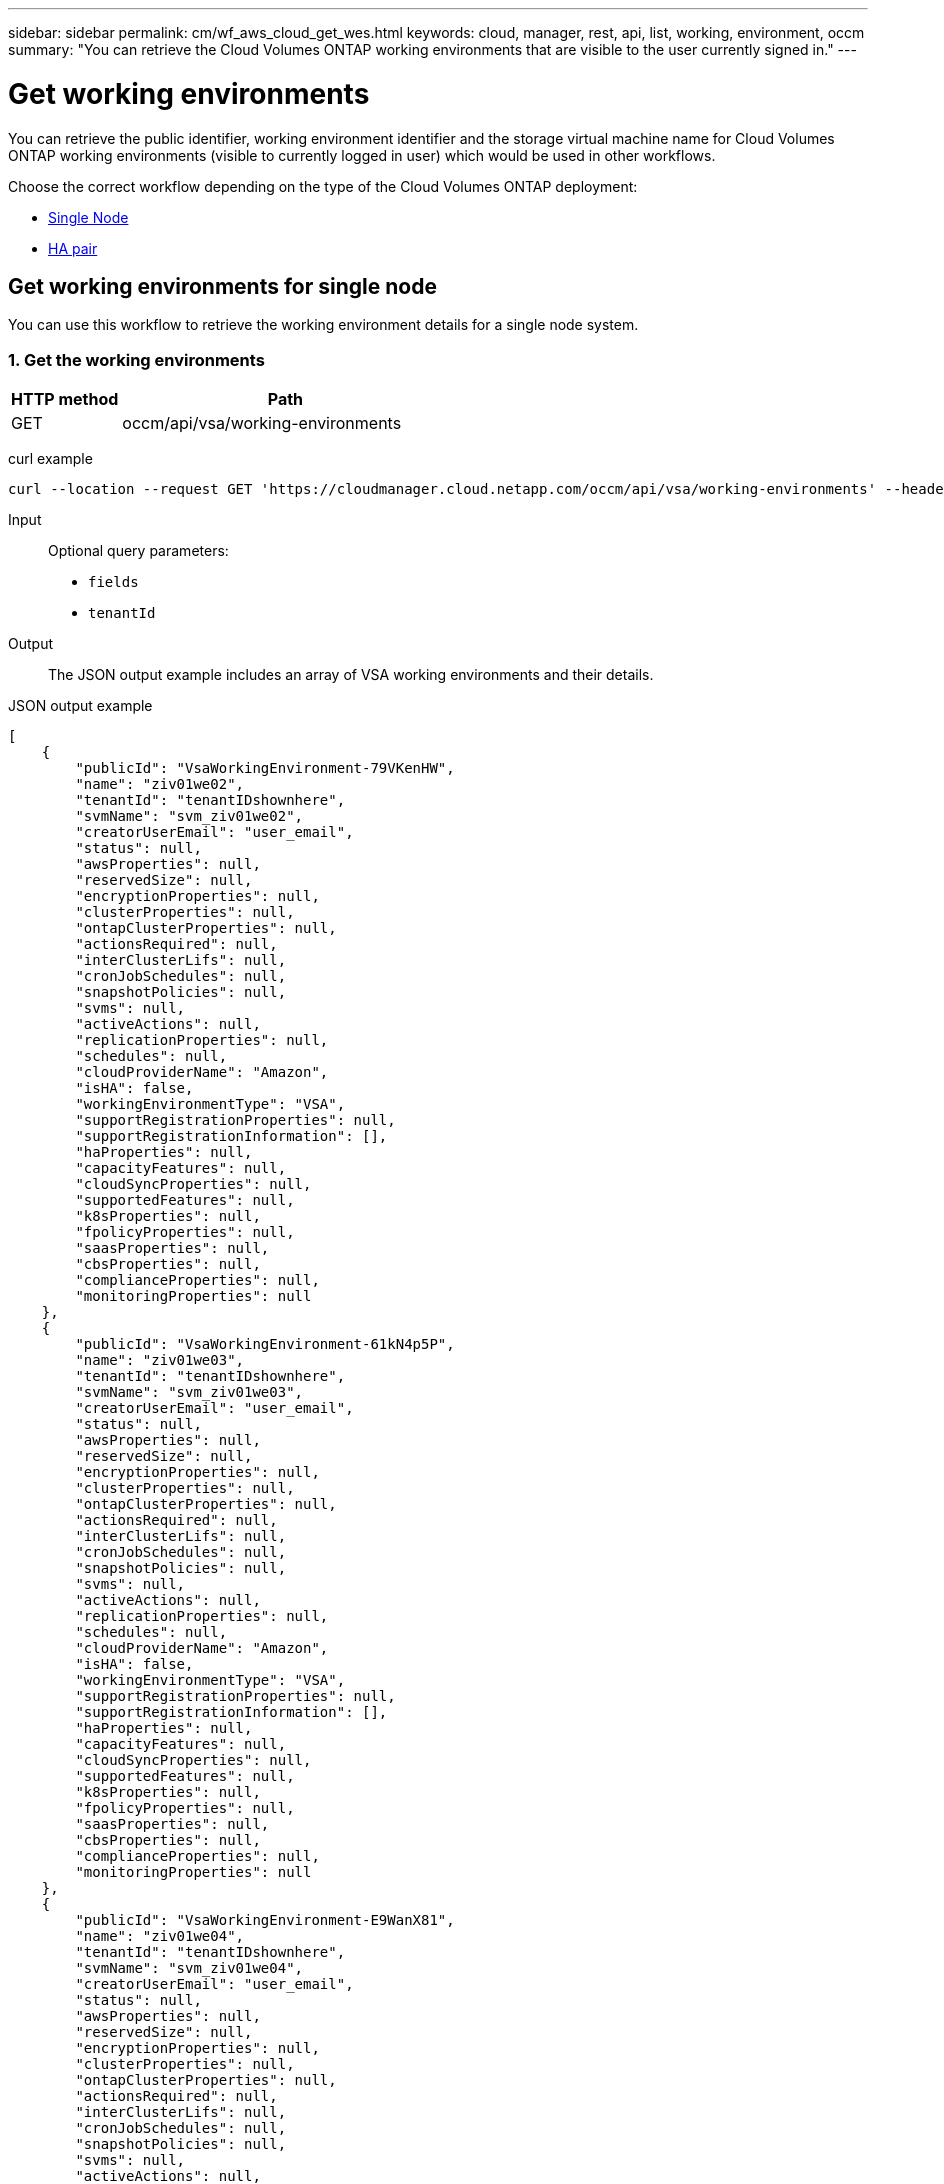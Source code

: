 ---
sidebar: sidebar
permalink: cm/wf_aws_cloud_get_wes.html
keywords: cloud, manager, rest, api, list, working, environment, occm
summary: "You can retrieve the Cloud Volumes ONTAP working environments that are visible to the user currently signed in."
---

= Get working environments
:hardbreaks:
:nofooter:
:icons: font
:linkattrs:
:imagesdir: ./media/

[.lead]
You can retrieve the public identifier, working environment identifier and the storage virtual machine name for Cloud Volumes ONTAP working environments (visible to currently logged in user) which would be used in other workflows.

Choose the correct workflow depending on the type of the Cloud Volumes ONTAP deployment:

* <<Get working environments for single node, Single Node>>
* <<Get working environments for high availability pair, HA pair>>


== Get working environments for single node

You can use this workflow to retrieve the working environment details for a single node system.

=== 1. Get the working environments

[cols="25,75"*,options="header"]
|===
|HTTP method
|Path
|GET
|occm/api/vsa/working-environments
|===

curl example::
[source,curl]
curl --location --request GET 'https://cloudmanager.cloud.netapp.com/occm/api/vsa/working-environments' --header 'Content-Type: application/json' --header 'x-agent-id: <AGENT_ID>' --header 'Authorization: Bearer <ACCESS_TOKEN>'

Input::

Optional query parameters:

* `fields`
* `tenantId`

Output::
The JSON output example includes an array of VSA working environments and their details.

JSON output example::
[source,json]
[
    {
        "publicId": "VsaWorkingEnvironment-79VKenHW",
        "name": "ziv01we02",
        "tenantId": "tenantIDshownhere",
        "svmName": "svm_ziv01we02",
        "creatorUserEmail": "user_email",
        "status": null,
        "awsProperties": null,
        "reservedSize": null,
        "encryptionProperties": null,
        "clusterProperties": null,
        "ontapClusterProperties": null,
        "actionsRequired": null,
        "interClusterLifs": null,
        "cronJobSchedules": null,
        "snapshotPolicies": null,
        "svms": null,
        "activeActions": null,
        "replicationProperties": null,
        "schedules": null,
        "cloudProviderName": "Amazon",
        "isHA": false,
        "workingEnvironmentType": "VSA",
        "supportRegistrationProperties": null,
        "supportRegistrationInformation": [],
        "haProperties": null,
        "capacityFeatures": null,
        "cloudSyncProperties": null,
        "supportedFeatures": null,
        "k8sProperties": null,
        "fpolicyProperties": null,
        "saasProperties": null,
        "cbsProperties": null,
        "complianceProperties": null,
        "monitoringProperties": null
    },
    {
        "publicId": "VsaWorkingEnvironment-61kN4p5P",
        "name": "ziv01we03",
        "tenantId": "tenantIDshownhere",
        "svmName": "svm_ziv01we03",
        "creatorUserEmail": "user_email",
        "status": null,
        "awsProperties": null,
        "reservedSize": null,
        "encryptionProperties": null,
        "clusterProperties": null,
        "ontapClusterProperties": null,
        "actionsRequired": null,
        "interClusterLifs": null,
        "cronJobSchedules": null,
        "snapshotPolicies": null,
        "svms": null,
        "activeActions": null,
        "replicationProperties": null,
        "schedules": null,
        "cloudProviderName": "Amazon",
        "isHA": false,
        "workingEnvironmentType": "VSA",
        "supportRegistrationProperties": null,
        "supportRegistrationInformation": [],
        "haProperties": null,
        "capacityFeatures": null,
        "cloudSyncProperties": null,
        "supportedFeatures": null,
        "k8sProperties": null,
        "fpolicyProperties": null,
        "saasProperties": null,
        "cbsProperties": null,
        "complianceProperties": null,
        "monitoringProperties": null
    },
    {
        "publicId": "VsaWorkingEnvironment-E9WanX81",
        "name": "ziv01we04",
        "tenantId": "tenantIDshownhere",
        "svmName": "svm_ziv01we04",
        "creatorUserEmail": "user_email",
        "status": null,
        "awsProperties": null,
        "reservedSize": null,
        "encryptionProperties": null,
        "clusterProperties": null,
        "ontapClusterProperties": null,
        "actionsRequired": null,
        "interClusterLifs": null,
        "cronJobSchedules": null,
        "snapshotPolicies": null,
        "svms": null,
        "activeActions": null,
        "replicationProperties": null,
        "schedules": null,
        "cloudProviderName": "Amazon",
        "isHA": false,
        "workingEnvironmentType": "VSA",
        "supportRegistrationProperties": null,
        "supportRegistrationInformation": [],
        "haProperties": null,
        "capacityFeatures": null,
        "cloudSyncProperties": null,
        "supportedFeatures": null,
        "k8sProperties": null,
        "fpolicyProperties": null,
        "saasProperties": null,
        "cbsProperties": null,
        "complianceProperties": null,
        "monitoringProperties": null
    }
]

== Get working environment for high availability pair

You can use this workflow to get the working environment details for an HA pair. You can choose the working environment and retrieve the details.

=== 1. Select the working environment to use

Perform the workflow <<Get working environment for single node>> and choose the `publicId` of the required working environment used for the `workingEnvironmentId` path parameter.

=== 1. Get the working environment

[cols="25,75"*,options="header"]
|===
|HTTP method
|Path
|GET
|occm/api/aws/ha/working-environments/<WORKING_ENV_ID>
|===

curl example::
[source,curl]
curl --location --request GET 'https://cloudmanager.cloud.netapp.com/occm/api/aws/ha/working-environments/<WORKING_ENV_ID>' --header 'Content-Type: application/json' --header 'x-agent-id: <AGENT_ID>' --header 'Authorization: Bearer <ACCESS_TOKEN>'

Input::

Path parameter:

* <WORKING_ENV_ID> `workingEnvironmentId`

Optional query parameter:

* `fields`

Output::
The JSON output example includes an HA Cloud Volumes ONTAP working environment.

JSON output example::
[source,json]
[
{
    "publicId": "VsaWorkingEnvironment-N6BPfglr",
    "name": "ziv04we01ha",
    "tenantId": "tenantIDshownhere",
    "svmName": "svm_ziv04we01ha",
    "creatorUserEmail": "user_email",
    "status": null,
    "awsProperties": null,
    "reservedSize": null,
    "encryptionProperties": null,
    "clusterProperties": null,
    "ontapClusterProperties": null,
    "actionsRequired": null,
    "interClusterLifs": null,
    "cronJobSchedules": null,
    "snapshotPolicies": null,
    "svms": null,
    "activeActions": null,
    "replicationProperties": null,
    "schedules": null,
    "cloudProviderName": "Amazon",
    "isHA": true,
    "workingEnvironmentType": "VSA",
    "supportRegistrationProperties": null,
    "supportRegistrationInformation": [],
    "haProperties": null,
    "capacityFeatures": null,
    "cloudSyncProperties": null,
    "supportedFeatures": null,
    "k8sProperties": null,
    "fpolicyProperties": null,
    "saasProperties": null,
    "cbsProperties": null,
    "complianceProperties": null,
    "monitoringProperties": null
}
